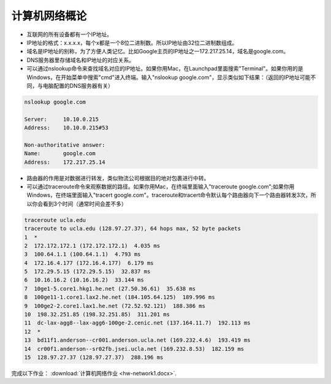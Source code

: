 计算机网络概论
===========


* 互联网的所有设备都有一个IP地址。


* IP地址的格式：x.x.x.x，每个x都是一个8位二进制数。所以IP地址由32位二进制数组成。


* 域名是IP地址的别称，为了方便人类记忆。比如Google主页的IP地址之一172.217.25.14，域名是google.com。


* DNS服务器里存储域名和IP地址的对应关系。


* 可以通过nslookup命令来查找域名对应的IP地址。如果你用Mac，在Launchpad里面搜索"Terminal"。如果你用的是Windows，在开始菜单中搜索"cmd"进入终端。输入"nslookup google.com"，显示类似如下结果：（返回的IP地址可能不同，与电脑配置的DNS服务器有关）

.. code-block:: text

    nslookup google.com

    Server:     10.10.0.215
    Address:    10.10.0.215#53

    Non-authoritative answer:
    Name:       google.com
    Address:    172.217.25.14

* 路由器的作用是对数据进行转发，类似物流公司根据目的地对包裹进行中转。

* 可以通过traceroute命令来观察数据的路径。如果你用Mac，在终端里面输入"traceroute google.com";如果你用Windows，在终端里面输入"tracert google.com"。traceroute和tracert命令默认每个路由器向下一个路由器转发3次，所以你会看到3个时间（通常时间会差不多）

.. code-block:: text

    traceroute ucla.edu
    traceroute to ucla.edu (128.97.27.37), 64 hops max, 52 byte packets
    1  *
    2  172.172.172.1 (172.172.172.1)  4.035 ms
    3  100.64.1.1 (100.64.1.1)  4.793 ms
    4  172.16.4.177 (172.16.4.177)  6.179 ms
    5  172.29.5.15 (172.29.5.15)  32.837 ms
    6  10.16.16.2 (10.16.16.2)  33.144 ms
    7  10ge1-5.core1.hkg1.he.net (27.50.36.61)  35.638 ms
    8  100ge11-1.core1.lax2.he.net (184.105.64.125)  189.996 ms
    9  100ge2-2.core1.lax1.he.net (72.52.92.121)  188.386 ms
    10  198.32.251.85 (198.32.251.85)  311.201 ms
    11  dc-lax-agg8--lax-agg6-100ge-2.cenic.net (137.164.11.7)  192.113 ms
    12  *
    13  bd11f1.anderson--cr001.anderson.ucla.net (169.232.4.6)  193.419 ms
    14  cr00f1.anderson--sr02fb.jsei.ucla.net (169.232.8.53)  182.159 ms
    15  128.97.27.37 (128.97.27.37)  288.196 ms


完成以下作业： :download:`计算机网络作业 <hw-network1.docx>`.




